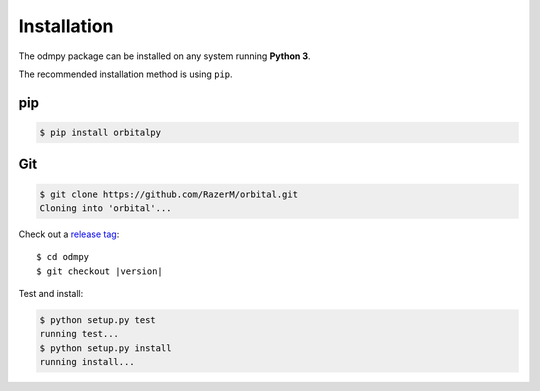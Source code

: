 ************
Installation
************

The odmpy package can be installed on any system running **Python 3**.

The recommended installation method is using ``pip``.

pip
===

.. code:: bash

    $ pip install orbitalpy

Git
===

.. code-block:: sh

	$ git clone https://github.com/RazerM/orbital.git
	Cloning into 'orbital'...

Check out a `release tag <https://github.com/RazerM/orbital/releases>`_:

.. parsed-literal::

	$ cd odmpy
	$ git checkout |version|

Test and install:

.. code-block:: sh

	$ python setup.py test
	running test...
	$ python setup.py install
	running install...